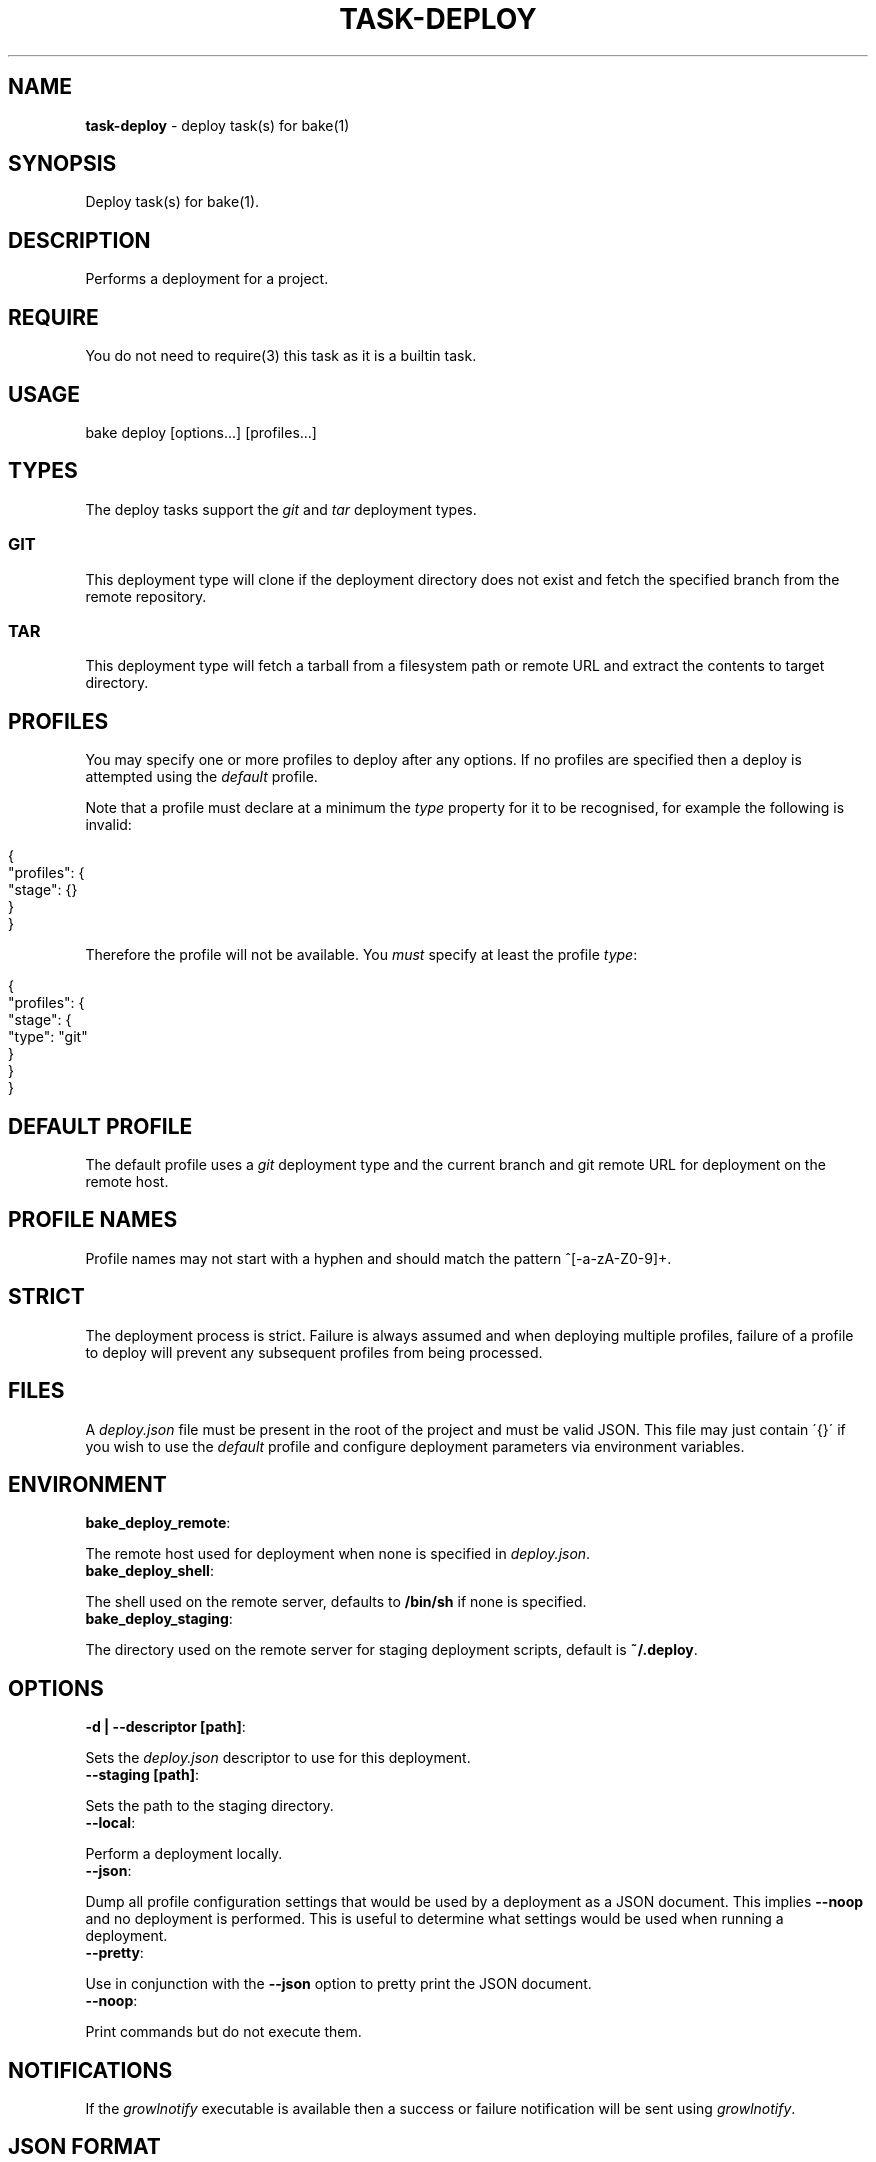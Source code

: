 .\" generated with Ronn/v0.7.3
.\" http://github.com/rtomayko/ronn/tree/0.7.3
.
.TH "TASK\-DEPLOY" "7" "January 2013" "" ""
.
.SH "NAME"
\fBtask\-deploy\fR \- deploy task(s) for bake(1)
.
.SH "SYNOPSIS"
Deploy task(s) for bake(1)\.
.
.SH "DESCRIPTION"
Performs a deployment for a project\.
.
.SH "REQUIRE"
You do not need to require(3) this task as it is a builtin task\.
.
.SH "USAGE"
.
.nf

bake deploy [options\.\.\.] [profiles\.\.\.]
.
.fi
.
.SH "TYPES"
The deploy tasks support the \fIgit\fR and \fItar\fR deployment types\.
.
.SS "GIT"
This deployment type will clone if the deployment directory does not exist and fetch the specified branch from the remote repository\.
.
.SS "TAR"
This deployment type will fetch a tarball from a filesystem path or remote URL and extract the contents to target directory\.
.
.SH "PROFILES"
You may specify one or more profiles to deploy after any options\. If no profiles are specified then a deploy is attempted using the \fIdefault\fR profile\.
.
.P
Note that a profile must declare at a minimum the \fItype\fR property for it to be recognised, for example the following is invalid:
.
.IP "" 4
.
.nf

{
    "profiles": {
        "stage": {}
    }
}
.
.fi
.
.IP "" 0
.
.P
Therefore the profile will not be available\. You \fImust\fR specify at least the profile \fItype\fR:
.
.IP "" 4
.
.nf

{
    "profiles": {
        "stage": {
            "type": "git"
        }
    }
}
.
.fi
.
.IP "" 0
.
.SH "DEFAULT PROFILE"
The default profile uses a \fIgit\fR deployment type and the current branch and git remote URL for deployment on the remote host\.
.
.SH "PROFILE NAMES"
Profile names may not start with a hyphen and should match the pattern ^[\-a\-zA\-Z0\-9]+\.
.
.SH "STRICT"
The deployment process is strict\. Failure is always assumed and when deploying multiple profiles, failure of a profile to deploy will prevent any subsequent profiles from being processed\.
.
.SH "FILES"
A \fIdeploy\.json\fR file must be present in the root of the project and must be valid JSON\. This file may just contain \'{}\' if you wish to use the \fIdefault\fR profile and configure deployment parameters via environment variables\.
.
.SH "ENVIRONMENT"
.
.TP
\fBbake_deploy_remote\fR:

.
.P
The remote host used for deployment when none is specified in \fIdeploy\.json\fR\.
.
.TP
\fBbake_deploy_shell\fR:

.
.P
The shell used on the remote server, defaults to \fB/bin/sh\fR if none is specified\.
.
.TP
\fBbake_deploy_staging\fR:

.
.P
The directory used on the remote server for staging deployment scripts, default is \fB~/\.deploy\fR\.
.
.SH "OPTIONS"
.
.TP
\fB\-d | \-\-descriptor [path]\fR:

.
.P
Sets the \fIdeploy\.json\fR descriptor to use for this deployment\.
.
.TP
\fB\-\-staging [path]\fR:

.
.P
Sets the path to the staging directory\.
.
.TP
\fB\-\-local\fR:

.
.P
Perform a deployment locally\.
.
.TP
\fB\-\-json\fR:

.
.P
Dump all profile configuration settings that would be used by a deployment as a JSON document\. This implies \fB\-\-noop\fR and no deployment is performed\. This is useful to determine what settings would be used when running a deployment\.
.
.TP
\fB\-\-pretty\fR:

.
.P
Use in conjunction with the \fB\-\-json\fR option to pretty print the JSON document\.
.
.TP
\fB\-\-noop\fR:

.
.P
Print commands but do not execute them\.
.
.SH "NOTIFICATIONS"
If the \fIgrowlnotify\fR executable is available then a success or failure notification will be sent using \fIgrowlnotify\fR\.
.
.SH "JSON FORMAT"
The format of the \fIdeploy\.json\fR document is described in the task\-deploy\-json(7) man page, to view this man page run:
.
.IP "" 4
.
.nf

bake help deploy\-json
.
.fi
.
.IP "" 0
.
.SH "EXAMPLES"
Deploy using the default profile:
.
.IP "" 4
.
.nf

bake deploy
.
.fi
.
.IP "" 0
.
.P
Inspect deployment commands with \fB\-\-noop\fR:
.
.IP "" 4
.
.nf

bake deploy \-\-noop
.
.fi
.
.IP "" 0
.
.P
Deploy the profile \fIstage\fR:
.
.IP "" 4
.
.nf

bake deploy stage
.
.fi
.
.IP "" 0
.
.P
Deploy the profiles \fItest\fR, \fIstage\fR and \fIproduction\fR:
.
.IP "" 4
.
.nf

bake deploy test stage production
.
.fi
.
.IP "" 0
.
.SH "BUGS"
\fBtask\-deploy\fR is written in bash and depends upon \fBbash\fR >= 4\.2\.
.
.SH "COPYRIGHT"
\fBtask\-deploy\fR is copyright (c) 2012 muji \fIhttp://xpm\.io\fR
.
.SH "SEE ALSO"
bake(1), task\-deploy\-json(7)
